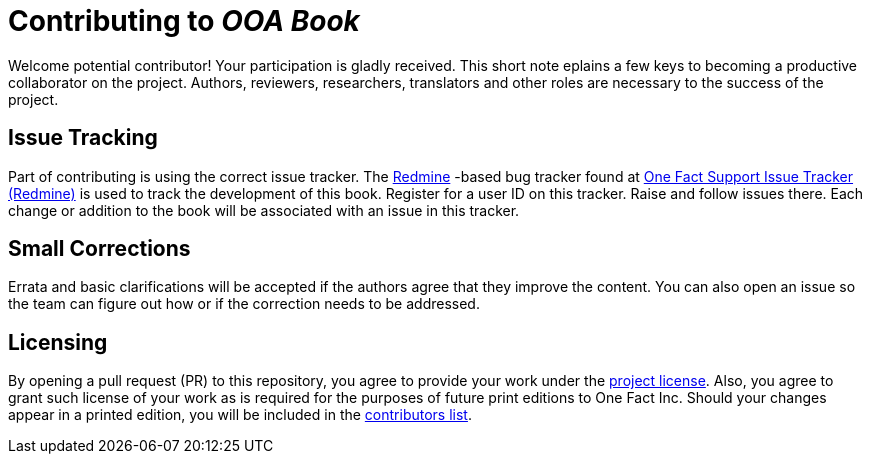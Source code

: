 = Contributing to _OOA Book_

Welcome potential contributor!  Your participation is gladly received.
This short note eplains a few keys to becoming a productive collaborator
on the project.  Authors, reviewers, researchers, translators and other
roles are necessary to the success of the project.

== Issue Tracking
Part of contributing is using the correct issue tracker.  The
https://www.redmine.org/[Redmine] -based bug tracker found at
https://support.onefact.net/[One Fact Support Issue Tracker (Redmine)]
is used to track the development of this book.  Register for a user ID
on this tracker.  Raise and follow issues there.  Each change or addition
to the book will be associated with an issue in this tracker.
////
== Issueを登録する
////

== Small Corrections
Errata and basic clarifications will be accepted if the authors agree that
they improve the content.  You can also open an issue so the team can figure
out how or if the correction needs to be addressed.
////
=== 軽微な修正
誤字脱字修正や基本的な説明の追加を受理する前に、それらが本の内容をよりよくするかどうか合意する必要があります。議論のためのissueをたてて、どのように対処すべきか、そもそも対処すべきなのか話し合ってもかまいません。
////

== Licensing
// ## ライセンス

By opening a pull request (PR) to this repository, you agree to provide
your work under the link:LICENSE.adoc[project license].  Also, you agree
to grant such license of your work as is required for the purposes of
future print editions to One Fact Inc.  Should your changes appear
in a printed edition, you will be included in the
link:book/contributors.adoc[contributors list].
////
このリポジトリへプルリクエストをおこなった場合、[プロジェクトのライセンス](LICENSE.adoc) に同意したものとみなします。
また、あなたの貢献を今後の出版物に用いるとき、xtuml-jpグループ にそのライセンスを付与することにも同意したものとみなします。
あなたが加えた変更が出版物に掲載される場合、[貢献者リスト](book/contributors.adoc) に名前が掲載されます。
////

